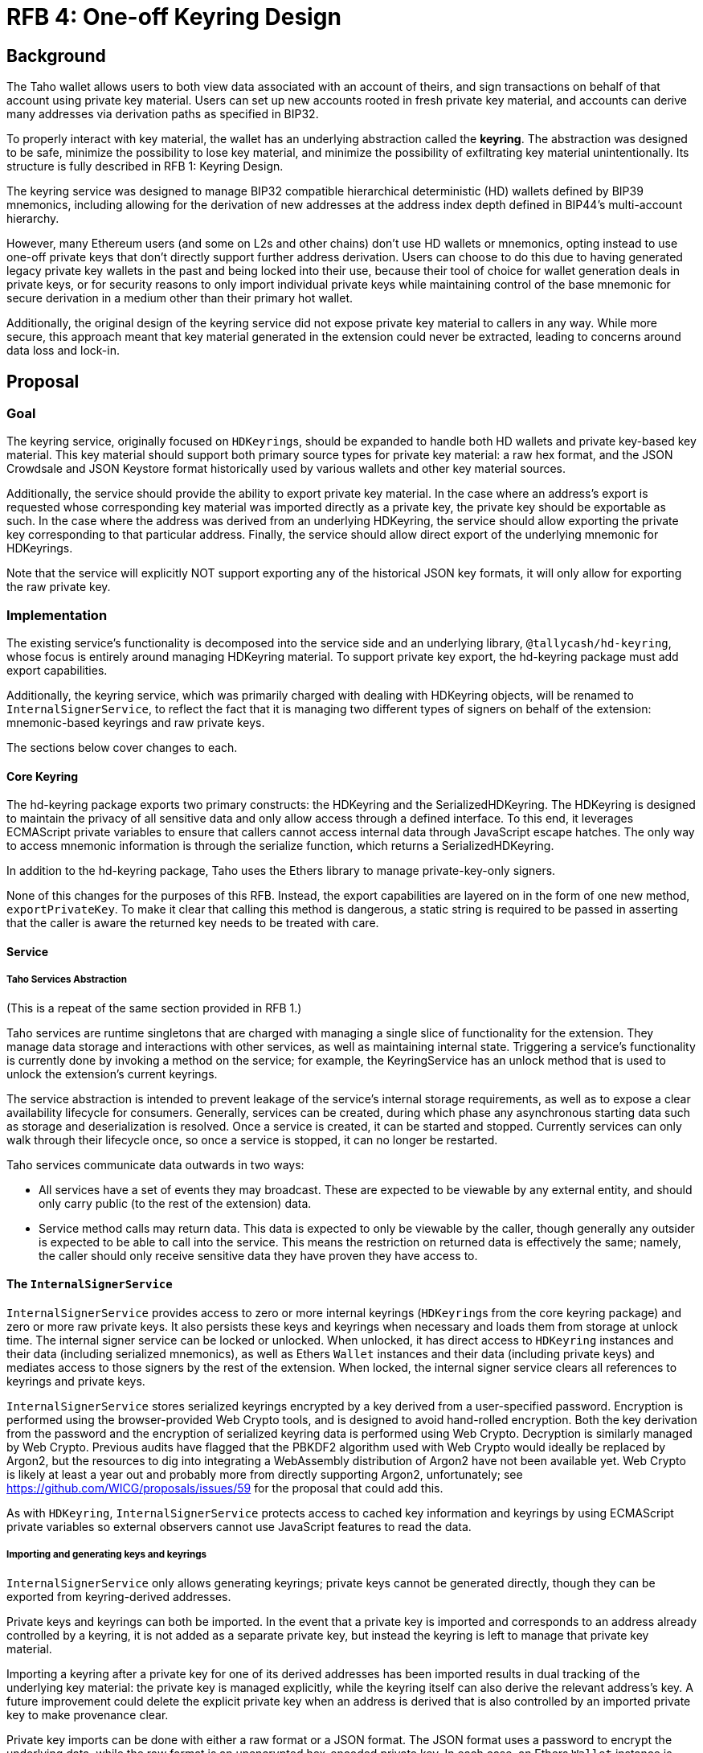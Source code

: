 :toc: macro

= RFB 4: One-off Keyring Design

== Background

The Taho wallet allows users to both view data associated with an account
of theirs, and sign transactions on behalf of that account using private key
material. Users can set up new accounts rooted in fresh private key material,
and accounts can derive many addresses via derivation paths as specified in
BIP32.

To properly interact with key material, the wallet has an underlying
abstraction called the **keyring**. The abstraction was designed to be safe,
minimize the possibility to lose key material, and minimize the possibility of
exfiltrating key material unintentionally. Its structure is fully described in
RFB 1: Keyring Design.

The keyring service was designed to manage BIP32 compatible hierarchical
deterministic (HD) wallets defined by BIP39 mnemonics, including allowing for
the derivation of new addresses at the address index depth defined in BIP44's
multi-account hierarchy.

However, many Ethereum users (and some on L2s and other chains) don't use HD
wallets or mnemonics, opting instead to use one-off private keys that don't
directly support further address derivation. Users can choose to do this due to
having generated legacy private key wallets in the past and being locked into
their use, because their tool of choice for wallet generation deals in private
keys, or for security reasons to only import individual private keys while
maintaining control of the base mnemonic for secure derivation in a medium
other than their primary hot wallet.

Additionally, the original design of the keyring service did not expose private
key material to callers in any way. While more secure, this approach meant that
key material generated in the extension could never be extracted, leading to
concerns around data loss and lock-in.

== Proposal

=== Goal

The keyring service, originally focused on ``HDKeyring``s, should be expanded to
handle both HD wallets and private key-based key material. This key material
should support both primary source types for private key material: a raw hex
format, and the JSON Crowdsale and JSON Keystore format historically used by
various wallets and other key material sources.

Additionally, the service should provide the ability to export private key
material. In the case where an address's export is requested whose
corresponding key material was imported directly as a private key, the private
key should be exportable as such. In the case where the address was derived
from an underlying HDKeyring, the service should allow exporting the private
key corresponding to that particular address. Finally, the service should allow
direct export of the underlying mnemonic for HDKeyrings.

Note that the service will explicitly NOT support exporting any of the
historical JSON key formats, it will only allow for exporting the raw private
key.

=== Implementation

The existing service's functionality is decomposed into the service side and an
underlying library, `@tallycash/hd-keyring`, whose focus is entirely around
managing HDKeyring material. To support private key export, the hd-keyring package
must add export capabilities.

Additionally, the keyring service, which was primarily charged with dealing
with HDKeyring objects, will be renamed to `InternalSignerService`, to reflect
the fact that it is managing two different types of signers on behalf of the
extension: mnemonic-based keyrings and raw private keys.

The sections below cover changes to each.

==== Core Keyring

The hd-keyring package exports two primary constructs: the HDKeyring and the
SerializedHDKeyring. The HDKeyring is designed to maintain the privacy of all
sensitive data and only allow access through a defined interface. To this end,
it leverages ECMAScript private variables to ensure that callers cannot access
internal data through JavaScript escape hatches. The only way to access
mnemonic information is through the serialize function, which returns a
SerializedHDKeyring.

In addition to the hd-keyring package, Taho uses the Ethers library to manage
private-key-only signers.

None of this changes for the purposes of this RFB. Instead, the export
capabilities are layered on in the form of one new method, `exportPrivateKey`.
To make it clear that calling this method is dangerous, a static string is
required to be passed in asserting that the caller is aware the returned key
needs to be treated with care.

==== Service

===== Taho Services Abstraction

(This is a repeat of the same section provided in RFB 1.)

Taho services are runtime singletons that are charged with managing a
single slice of functionality for the extension. They manage data storage and
interactions with other services, as well as maintaining internal state.
Triggering a service’s functionality is currently done by invoking a method on
the service; for example, the KeyringService has an unlock method that is used
to unlock the extension’s current keyrings.

The service abstraction is intended to prevent leakage of the service’s
internal storage requirements, as well as to expose a clear availability
lifecycle for consumers. Generally, services can be created, during which phase
any asynchronous starting data such as storage and deserialization is resolved.
Once a service is created, it can be started and stopped. Currently services
can only walk through their lifecycle once, so once a service is stopped, it
can no longer be restarted.

Taho services communicate data outwards in two ways:

* All services have a set of events they may broadcast. These are expected to
  be viewable by any external entity, and should only carry public (to the rest
  of the extension) data.
* Service method calls may return data. This data is expected to only be
  viewable by the caller, though generally any outsider is expected to be able
  to call into the service. This means the restriction on returned data is
  effectively the same; namely, the caller should only receive sensitive data
  they have proven they have access to.

==== The `InternalSignerService`

`InternalSignerService` provides access to zero or more internal keyrings
(``HDKeyring``s from the core keyring package) and zero or more raw private
keys. It also persists these keys and keyrings when necessary and loads them
from storage at unlock time. The internal signer service can be locked or
unlocked. When unlocked, it has direct access to `HDKeyring` instances and
their data (including serialized mnemonics), as well as Ethers `Wallet`
instances and their data (including private keys) and mediates access to those
signers by the rest of the extension. When locked, the internal signer service
clears all references to keyrings and private keys.

`InternalSignerService` stores serialized keyrings encrypted by a key derived
from a user-specified password. Encryption is performed using the
browser-provided Web Crypto tools, and is designed to avoid hand-rolled
encryption. Both the key derivation from the password and the encryption of
serialized keyring data is performed using Web Crypto. Decryption is similarly
managed by Web Crypto. Previous audits have flagged that the PBKDF2 algorithm used
with Web Crypto would ideally be replaced by Argon2, but the resources to dig
into integrating a WebAssembly distribution of Argon2 have not been available
yet. Web Crypto is likely at least a year out and probably more from directly
supporting Argon2, unfortunately; see
https://github.com/WICG/proposals/issues/59 for the proposal that could add
this.

As with `HDKeyring`, `InternalSignerService` protects access to cached key
information and keyrings by using ECMAScript private variables so external
observers cannot use JavaScript features to read the data.

===== Importing and generating keys and keyrings

`InternalSignerService` only allows generating keyrings; private keys cannot be
generated directly, though they can be exported from keyring-derived addresses.

Private keys and keyrings can both be imported. In the event that a private key
is imported and corresponds to an address already controlled by a keyring, it
is not added as a separate private key, but instead the keyring is left to manage
that private key material.

Importing a keyring after a private key for one of its derived addresses has
been imported results in dual tracking of the underlying key material: the
private key is managed explicitly, while the keyring itself can also derive
the relevant address's key. A future improvement could delete the explicit
private key when an address is derived that is also controlled by an imported
private key to make provenance clear.

Private key imports can be done with either a raw format or a JSON format. The
JSON format uses a password to encrypt the underlying data, while the raw
format is an unencrypted hex-encoded private key. In each case, an Ethers
`Wallet` instance is created and then added to the underlying private key
tracking variables.

===== Exporting keys and mnemonics

`InternalSignerService` allows exporting both private keys and mnemonics. In
both cases, the export request is done by specifying the address whose material
is being requested.

If an export private key call is made for an address with explicit private key
material, that material is used. If an export private key call is made for an
address with no explicit private key material, the keyring's export is used.
Finally, if an export private key call is made with an address whose key
material or mnemonic is not known, nothing is returned.

For mnemonics, only an address that has an associated keyring can export a
mnemonic. An address with explicit private key underlying it will return
nothing.

The security expectations of the `InternalSignerService` are as follows:

* When locked, the service should have no access to key material.
* When unlocked, the service should permit unlimited access to signing
  requests.
* When unlocked, the service should never expose mnemonic or private key
  information, via method call or event, with the three exceptions below.
* When a new keyring is generated, the service should provide one-time access
  to the mnemonic to the caller of generateNewKeyring . This mnemonic should
  not be emitted in an event.
* When unlocked, the service should expose a mnemonic when the `exportMnemonic`
  method is called.
* When unlocked, the service should expose a private key when the
  `exportPrivateKey` method is called.
* No interaction with the keyring service should lead to the loss of
  previously-used key material. In particular, persisting keys should never
  override previously-persisted keys in a way that could lose old key material.
  Currently the service does not provide a way to recover older key material,
  but losing it is strictly avoided by the code.
* Persisted key material should always be encrypted.

[bibliography]
== Related Links

* https://github.com/bitcoin/bips/blob/master/bip-0032.mediawiki[BIP32:
  Hierarchical Deterministic Wallets]
* https://github.com/bitcoin/bips/blob/master/bip-0039.mediawiki[BIP39:
  Mnemonic code for generating deterministic keys]
* https://github.com/bitcoin/bips/blob/master/bip-0044.mediawiki[BIP44:
  Multi-Account Hierarchy for Deterministic Wallets]
* https://w3c.github.io/webcrypto/[Web Cryptography API]
